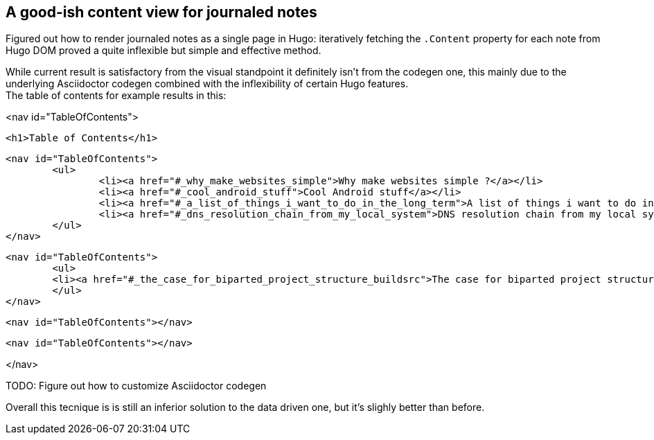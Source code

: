 == A good-ish content view for journaled notes

Figured out how to render journaled notes as a single page in Hugo: iteratively
fetching the `.Content` property for each note from Hugo DOM proved a quite
inflexible but simple and effective method.

While current result is satisfactory from the visual standpoint it definitely
isn't from the codegen one, this mainly due to the underlying Asciidoctor
codegen combined with the inflexibility of certain Hugo features. +
The table of contents for example results in this:

[html]
--
<nav id="TableOfContents">
	
	<h1>Table of Contents</h1>
	
	<nav id="TableOfContents">
		<ul>
			<li><a href="#_why_make_websites_simple">Why make websites simple ?</a></li>
			<li><a href="#_cool_android_stuff">Cool Android stuff</a></li>
			<li><a href="#_a_list_of_things_i_want_to_do_in_the_long_term">A list of things i want to do in the long term</a></li>
			<li><a href="#_dns_resolution_chain_from_my_local_system">DNS resolution chain from my local system</a></li>
		</ul>
	</nav>
		
	<nav id="TableOfContents">
  	<ul>
    	<li><a href="#_the_case_for_biparted_project_structure_buildsrc">The case for biparted project structure ( build/src )</a></li>
  	</ul>
	</nav>
		
	<nav id="TableOfContents"></nav>
		
	<nav id="TableOfContents"></nav>

</nav>	
--

TODO: Figure out how to customize Asciidoctor codegen

Overall this tecnique is is still an inferior solution to the data driven one,
but it's slighly better than before.

